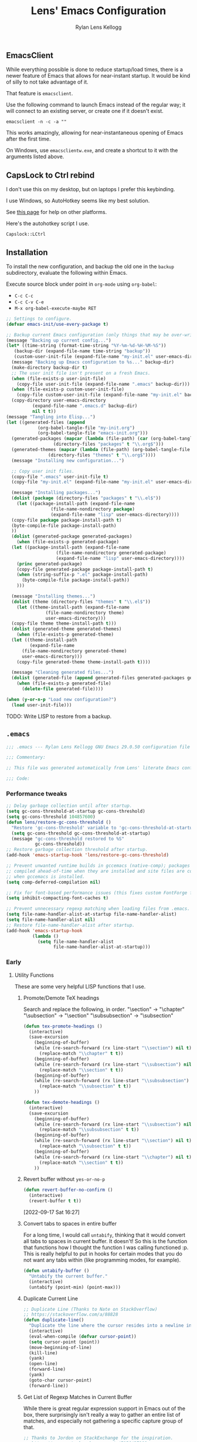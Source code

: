#+title: Lens' Emacs Configuration
#+author: Rylan Lens Kellogg
#+description: A literate Emacs configuration file.
#+created: <2022-06-26 Sun>
#+startup: content
#+options: num:nil toc:nil
#+toc: headlines 3

** EmacsClient

While everything possible is done to reduce startup/load times,
there is a newer feature of Emacs that allows for near-instant startup.
It would be kind of silly to not take advantage of it.

That feature is ~emacsclient~.

Use the following command to launch Emacs instead of the regular way;
it will connect to an existing server, or create one if it doesn't exist.

#+begin_src shell :results none
  emacsclient -n -c -a ""
#+end_src

This works amazingly, allowing for near-instantaneous opening of Emacs after the first time.

On Windows, use ~emacsclientw.exe~, and create a shortcut to it with the arguments listed above.


** CapsLock to Ctrl rebind

I don't use this on my desktop, but on laptops I prefer this keybinding.

I use Windows, so AutoHotkey seems like my best solution.

See [[https://www.devdungeon.com/content/rebind-caps-lock-key-escapecontrol#toc-3][this page]] for help on other platforms.

Here's the autohotkey script I use.
#+begin_src text :tangle no
  Capslock::LCtrl
#+end_src


** Installation

To install the new configuration, and backup the old one in
the ~backup~ subdirectory, evaluate the following within Emacs.

Execute source block under point in ~org-mode~ using ~org-babel~:
- ~C-c C-c~
- ~C-c C-v C-e~
- ~M-x org-babel-execute-maybe RET~

#+name: install
#+begin_src emacs-lisp :dir . :results none
  ;; Settings to configure.
  (defvar emacs-init/use-every-package t)

  ;; Backup current Emacs configuration (only things that may be over-written).
  (message "Backing up current config...")
  (let* ((time-string (format-time-string "%Y-%m-%d-%H-%M-%S"))
     (backup-dir (expand-file-name time-string "backup"))
     (custom-user-init-file (expand-file-name "my-init.el" user-emacs-directory)))
    (message "Backing up Emacs configuration to %s..." backup-dir)
    (make-directory backup-dir t)
    ;; The user init file isn't present on a fresh Emacs.
    (when (file-exists-p user-init-file)
      (copy-file user-init-file (expand-file-name ".emacs" backup-dir)))
    (when (file-exists-p custom-user-init-file)
      (copy-file custom-user-init-file (expand-file-name "my-init.el" backup-dir) t))
    (copy-directory user-emacs-directory
            (expand-file-name ".emacs.d" backup-dir)
            nil t t))
  (message "Tangling into Elisp...")
  (let ((generated-files (append
              (org-babel-tangle-file "my-init.org")
              (org-babel-tangle-file "emacs-init.org")))
    (generated-packages (mapcar (lambda (file-path) (car (org-babel-tangle-file file-path)))
                    (directory-files "packages" t "\\.org$")))
    (generated-themes (mapcar (lambda (file-path) (org-babel-tangle-file file-path))
                  (directory-files "themes" t "\\.org$"))))
    (message "Installing new configuration...")

    ;; Copy user init files.
    (copy-file ".emacs" user-init-file t)
    (copy-file "my-init.el" (expand-file-name "my-init.el" user-emacs-directory) t)

    (message "Installing packages...")
    (dolist (package (directory-files "packages" t "\\.el$"))
      (let ((package-install-path (expand-file-name
                   (file-name-nondirectory package)
                   (expand-file-name "lisp" user-emacs-directory))))
    (copy-file package package-install-path t)
    (byte-compile-file package-install-path)
    ))
    (dolist (generated-package generated-packages)
      (when (file-exists-p generated-package)
    (let ((package-install-path (expand-file-name
                     (file-name-nondirectory generated-package)
                     (expand-file-name "lisp" user-emacs-directory))))
      (princ generated-package)
      (copy-file generated-package package-install-path t)
      (when (string-suffix-p ".el" package-install-path)
        (byte-compile-file package-install-path))
      )))

    (message "Installing themes...")
    (dolist (theme (directory-files "themes" t "\\.el$"))
      (let ((theme-install-path (expand-file-name
                 (file-name-nondirectory theme)
                 user-emacs-directory)))
    (copy-file theme theme-install-path t)))
    (dolist (generated-theme generated-themes)
      (when (file-exists-p generated-theme)
    (let ((theme-install-path
           (expand-file-name
        (file-name-nondirectory generated-theme)
        user-emacs-directory)))
      (copy-file generated-theme theme-install-path t))))

    (message "Cleaning generated files...")
    (dolist (generated-file (append generated-files generated-packages generated-themes))
      (when (file-exists-p generated-file)
        (delete-file generated-file))))

  (when (y-or-n-p "Load new configuration?")
    (load user-init-file)))
#+end_src

TODO: Write LISP to restore from a backup.

** ~.emacs~

#+begin_src emacs-lisp :mkdirp yes :tangle .emacs
  ;;; .emacs --- Rylan Lens Kellogg GNU Emacs 29.0.50 configuration file -*- lexical-binding: t; -*-

  ;;; Commentary:

  ;; This file was generated automatically from Lens' literate Emacs configuration.

  ;;; Code:
#+end_src

*** Performance tweaks

#+begin_src emacs-lisp :mkdirp yes :tangle .emacs
  ;; Delay garbage collection until after startup.
  (setq gc-cons-threshold-at-startup gc-cons-threshold)
  (setq gc-cons-threshold 104857600)
  (defun lens/restore-gc-cons-threshold ()
    "Restore 'gc-cons-threshold' variable to 'gc-cons-threshold-at-startup'."
    (setq gc-cons-threshold gc-cons-threshold-at-startup)
    (message "gc-cons-threshold restored to %S"
             gc-cons-threshold))
  ;; Restore garbage collection threshold after startup.
  (add-hook 'emacs-startup-hook 'lens/restore-gc-cons-threshold)

  ;; Prevent unwanted runtime builds in gccemacs (native-comp); packages are
  ;; compiled ahead-of-time when they are installed and site files are compiled
  ;; when gccemacs is installed.
  (setq comp-deferred-compilation nil)

  ;; Fix for font-based performance issues (this fixes custom FontForge fonts lagging heavily).
  (setq inhibit-compacting-font-caches t)

  ;; Prevent unnecessary regexp matching when loading files from .emacs.
  (setq file-name-handler-alist-at-startup file-name-handler-alist)
  (setq file-name-handler-alist nil)
  ;; Restore file-name-handler-alist after startup.
  (add-hook 'emacs-startup-hook
            (lambda ()
              (setq file-name-handler-alist
                    file-name-handler-alist-at-startup)))
#+end_src

*** Early

**** Utility Functions

These are some very helpful LISP functions that I use.

***** Promote/Demote TeX headings

Search and replace the following, in order.
"\section" -> "\chapter"
"\subsection" -> "\section"
"\subsubsection" -> "\subsection"

#+begin_src emacs-lisp :mkdirp yes :tangle .emacs
  (defun tex-promote-headings ()
    (interactive)
    (save-excursion
      (beginning-of-buffer)
      (while (re-search-forward (rx line-start "\\section") nil t)
        (replace-match "\\chapter" t t))
      (beginning-of-buffer)
      (while (re-search-forward (rx line-start "\\subsection") nil t)
        (replace-match "\\section" t t))
      (beginning-of-buffer)
      (while (re-search-forward (rx line-start "\\subsubsection") nil t)
        (replace-match "\\subsection" t t))
      ))

  (defun tex-demote-headings ()
    (interactive)
    (save-excursion
      (beginning-of-buffer)
      (while (re-search-forward (rx line-start "\\subsection") nil t)
        (replace-match "\\subsubsection" t t))
      (beginning-of-buffer)
      (while (re-search-forward (rx line-start "\\section") nil t)
        (replace-match "\\subsection" t t))
      (beginning-of-buffer)
      (while (re-search-forward (rx line-start "\\chapter") nil t)
        (replace-match "\\section" t t))
      ))
#+end_src

***** Revert buffer without ~yes-or-no-p~

#+begin_src emacs-lisp :mkdirp yes :tangle .emacs
  (defun revert-buffer-no-confirm ()
    (interactive)
    (revert-buffer t t))
#+end_src

[2022-09-17 Sat 16:27]

***** Convert tabs to spaces in entire buffer

For a long time, I would call ~untabify~, thinking that it would
convert all tabs to spaces in current buffer. It doesn't! So this is
the function that functions how I thought the function I was calling
functioned :p. This is really helpful to put in hooks for certain modes
that you do not want any tabs within (like programming modes, for
example).

#+begin_src emacs-lisp :mkdirp yes :tangle .emacs
  (defun untabify-buffer ()
    "Untabify the current buffer."
    (interactive)
    (untabify (point-min) (point-max)))
#+end_src

***** Duplicate Current Line

#+begin_src emacs-lisp :mkdirp yes :tangle .emacs
  ;; Duplicate Line (Thanks to Nate on StackOverflow)
  ;; https://stackoverflow.com/a/88828
  (defun duplicate-line()
    "Duplicate the line where the cursor resides into a newline inserted below it."
    (interactive)
    (eval-when-compile (defvar cursor-point))
    (setq cursor-point (point))
    (move-beginning-of-line)
    (kill-line)
    (yank)
    (open-line)
    (forward-line)
    (yank)
    (goto-char cursor-point)
    (forward-line))
#+end_src

***** Get List of Regexp Matches in Current Buffer

While there is great regular expression support in Emacs out of the box,
there surprisingly isn't really a way to gather an entire list of
matches, and especially not gathering a specific capture group of that.

#+begin_src emacs-lisp :mkdirp yes :tangle .emacs
  ;; Thanks to Jordon on StackExchange for the inspiration.
  ;; https://emacs.stackexchange.com/a/7156/37908
  (defun matches-in-buffer (regexp &optional buffer capture-group)
    "Return a list of strings matching REGEXP in BUFFER, \
  or the current buffer if not one is not given.

  If CAPTURE-GROUP is given, it is passed as the \
  NUM argument to 'match-string-no-properties'."
    (let ((matches)
          (cap-group (if capture-group capture-group 0)))
      (save-match-data
        (save-excursion
          (with-current-buffer (or buffer (current-buffer))
            (save-restriction
              (widen)
              (goto-char (point-min))
              (while (re-search-forward regexp nil t 1)
                (push (match-string-no-properties cap-group) matches)))))
        matches)))
#+end_src

***** Custom Line Wrapping (mostly for code comments)

Basically, take the current line and split it into multiple lines
broken before a specific column and between words. Similar to what I do
manually in these org files, and for my code comments.

#+begin_src emacs-lisp :mkdirp yes :tangle .emacs
  (defconst wrap-at-column-whitespace "\t\n\r "
    "All characters within this string at end of each line in
  'wrap-at-column' will be removed before creating a new line.")

  (defun wrap-at-column (column &optional prefix word original-point)
    "Wrap current line into multiple that are COLUMN length or under.

      COLUMN is an integer column number to wrap at. Fed directly to 'move-to-column'.
      PREFIX is a string that will be placed at the beginning of each newline.
      When WORD is non-nil, use 'backward-word' instead of the default 'backward-sexp'.
      ORIGINAL-POINT is used internally to restore point; pass nil iff you must."
    (interactive "NWrap at Column: \n")
    (unless original-point
      (setq original-point (point)))
    (beginning-of-line)
    ;; When line contains COLUMN columns...
    (if (= column (move-to-column column))
        (progn
          ;; Unless there is whitespace at COLUMN, skip to beginning of sexp/word.
          (unless (seq-contains wrap-at-column-whitespace (char-before))
            (if word
                (backward-word)
              (backward-sexp)))
          ;; Move behind opening parens/braces/quotes.
          (when (or (eq ?\( (char-before))
                    (eq ?\[ (char-before))
                    (eq ?\{ (char-before)))
            (backward-char))
          ;; Delete whitespace at end of line...
          ;; Delete whitespace forwards...
          (skip-chars-forward wrap-at-column-whitespace)
          ;; Delete whitespace backwards...
          (let ((end (point)))
            (skip-chars-backward wrap-at-column-whitespace)
            (delete-region (point) end))
          (newline)
          (when prefix (insert prefix))
          (wrap-at-column column prefix word original-point))
      (goto-char original-point)))

  (defun wrap-comment (column)
    (interactive "NWrap at Column: \n")
    (wrap-at-column column (concat comment-start " ")))

  (defun lens/wrap-comment ()
    (interactive)
    (let ((original-point (point)))
      (beginning-of-line)
      (beginning-of-line-text)
      (let ((prefix (buffer-substring (line-beginning-position) (point))))
        (wrap-at-column (+ 72 (- (point) (line-beginning-position))) prefix t original-point))))
#+end_src

This is actually incredibly useful, as long comments can be organized
into the proper format just like that. Not to mention the bonus from
writing plain text and being able to cap paragraphs at a certain
length line.

[2022-09-12 Mon 16:26]

***** Disable all themes (they stack)

#+begin_src emacs-lisp :mkdirp yes :tangle .emacs
  ;; Disable all themes (they stack and can only be disabled one-by-one,
  ;; by default)
  (defun disable-all-themes ()
    "Disable all themes found in 'custom-enabled-themes' list variable."
    (interactive)
    ;; TODO: Do I need a defvar for custom-enabled-themes here?
    (mapcar (lambda (x) (disable-theme x)) custom-enabled-themes))
#+end_src

***** Filename-Compatible Timestamp

Timestamps often don't end up in a format that is usable within a
filename; this one is, while still adhering to ISO 8601 specification.

#+begin_src emacs-lisp :mkdirp yes :tangle .emacs
  (defun filename-timestamp ()
    "Return a string containing the current time adhering to ISO 8601 format
  while not using any illegal characters in filenames, like `:`."
    (interactive)
    (let ((timestamp-string (format-time-string "%FT%H%M%S%z")))
      (if (called-interactively-p)
          (message "It is currently %s" timestamp-string)
        timestamp-string)))
#+end_src

***** TODO Snake Case to Camel Case Converter

**** Open New Frames in Fullscreen

#+begin_src emacs-lisp :mkdirp yes :tangle .emacs
  ;; Have Emacs open in fullscreen, no window frame.
  ;; NOTE: This may break tools that use new frames (like `ediff`).
  (add-to-list 'default-frame-alist '(fullscreen . fullscreen))
#+end_src

**** Extend lisp source directories

Add ~lisp~ and ~external_lisp~ subdirectories of ~user-emacs-directory~
to the global load path, meaning Elisp may be loaded from them.

#+begin_src emacs-lisp :mkdirp yes :tangle .emacs
  ;; Add ability to load files from `~/.emacs.d/lisp` and `~/.emacs.d/external_lisp`.
  (add-to-list 'load-path (expand-file-name "lisp" user-emacs-directory))
  (add-to-list 'load-path (expand-file-name "external_lisp" user-emacs-directory))
#+end_src

**** Disable unnecessary GUI elements

#+begin_src emacs-lisp :mkdirp yes :tangle .emacs
  ;; Disable unnecessary GUI elements.
  (menu-bar-mode -1)
  (tool-bar-mode -1)
  (scroll-bar-mode -1)
  (setq inhibit-splash-screen t)
  (setq use-file-dialog nil)
#+end_src

**** Initialize Package Management

#+begin_src emacs-lisp :mkdirp yes :tangle .emacs
  ;;; Initialize package management

  (eval-when-compile
    (require 'package)
    (setq load-prefer-newer t)
    (setq package-enable-at-startup nil)
    (setq package-archives '(("gnu" . "https://elpa.gnu.org/packages/")
                             ("melpa" . "https://melpa.org/packages/")
                             ("org" . "https://orgmode.org/elpa/")))
    (package-initialize)
    ;; use-package bootstrap
    (unless (package-installed-p 'use-package)
      (package-refresh-contents)
      (package-install 'use-package))
    (require 'use-package)
    (setq use-package-always-ensure t)
    ;; use-package depends on bind-key if :bind is used.
    (require 'bind-key))

  ;; Automatically compile Elisp files for all da speedz.
  (use-package auto-compile
    :defer nil
    :config
    (auto-compile-on-load-mode))
#+end_src

**** Load ~my-init~

~my-init~ is tangled from ~my-init.org~, and contains custom
initialization per each machine/user of this Emacs config.

#+begin_src emacs-lisp :mkdirp yes :tangle .emacs
  ;;; Load user-specific Initialization
  (load (expand-file-name "my-init" user-emacs-directory) t)
#+end_src

*** Packages

NOTE: The packages in the ~packages~ subdirectory automatically
include themselves by default. \
Exclude them by defining ~emacs-init/use-every-package~ to nil.

#+begin_src emacs-lisp :mkdirp yes :tangle .emacs
  ;;; icomplete-vertical
  ;; Vertical completions in the minibuffer.
  ;; https://github.com/oantolin/icomplete-vertical
  (use-package icomplete-vertical
    :demand t
    :bind
    (:map icomplete-minibuffer-map
          ("<down>"     . icomplete-forward-completions)
          ("C-n"        . icomplete-forward-completions)
          ("<up>"       . icomplete-backward-completions)
          ("C-p"        . icomplete-backward-completions)
          ("<C-tab>"    . icomplete-force-complete)
          ("<C-return>" . icomplete-force-complete-and-exit))
    :custom-face
    (icomplete-first-match
     ((t (:inherit font-lock-string-face))))
    (completions-first-difference
     ((t (:inherit font-lock-string-face))))
    :custom
    (completion-styles '(partial-completion substring))
    (completion-category-overrides '((file (styles basic substring))))
    (read-file-name-completion-ignore-case t)
    (read-buffer-completion-ignore-case t)
    (completion-ignore-case t)
    :config
    (icomplete-mode)
    (icomplete-vertical-mode))

  ;;; multiple-cursors
  ;; Create multiple cursors within a single buffer.
  ;; https://github.com/magnars/multiple-cursors.el
  (use-package multiple-cursors
    :bind
    (("C->"           . mc/mark-next-like-this)
     ("C-<"           . mc/mark-previous-like-this)
     ("C-?"           . mc/mark-all-like-this)
     ("<C-M-mouse-1>" . mc/add-cursor-on-click)))

  ;;; eglot
  ;; Language server protocol interface.
  ;; Simple and fairly non-intrusive.
  ;; https://github.com/joaotavora/eglot
  (use-package eglot
    :hook
    ((c-mode
      c++-mode
      cmake-mode)
     . eglot-ensure)
    :custom
    (eglot-send-changes-idle-time 0))

  ;;; magit
  ;; Magic git integration.
  ;; https://magit.vc/
  (use-package magit
    :defer t)

  ;;; smartparens
  ;; I use this over the built-in `electric-pair-mode` due to it
  ;; automatically handling escaped characters within pairs very well.
  ;; https://github.com/Fuco1/smartparens
  (use-package smartparens
    :config
    (smartparens-global-mode t))

  ;;; which-key
  ;; When a key chord is pressed but not yet completed, a list of completions is shown.
  ;; https://github.com/justbur/emacs-which-key
  (use-package which-key
    :config
    (which-key-mode t))

  ;;; yasnippet
  ;; Insert templated snippets of text at point.
  (use-package yasnippet-snippets
    :defer t)
  (use-package yasnippet
    :defer t
    :bind
    (("C-'" . yas-insert-snippet))
    :config
    (yas-global-mode 1))

  ;;; move-text
  ;; Move a line or region of text up or down through a file.
  ;; I only ever use it to move single lines, but it is very helpful.
  ;; NOTE: org-mode shadows these keybindings, so maybe choose
  ;; something else? Or just bind other keys in org-mode.
  ;; https://github.com/emacsfodder/move-text
  (use-package move-text
    :bind
    (("M-p" . 'move-text-up)
     ("M-n" . 'move-text-down))
    )

  ;; TODO and FIXME highlighting.
  ;; https://github.com/lewang/fic-mode
  (use-package fic-mode
    :hook
    ((prog-mode) . fic-mode)
    :custom-face
    (fic-face
     ((t (:background
          nil
          :foreground
          nil
          :underline
          (:color "red" :style wave)
          )))))

  ;;; uptimes
  ;; Record Emacs session uptimes.
  (use-package uptimes)

  ;;; esup
  ;; Emacs startup should be fast! But why is it slow? Hard to know.
  ;; That's where esup comes in handy: The Emacs StartUp Profiler.
  ;; Thanks to https://github.com/jschaf/esup/issues/54#issuecomment-651247749
  ;; https://github.com/jschaf/esup
  (use-package esup
    :commands esup
    :config
    (setq esup-depth 0))
#+end_src

**** Completion

I used to use ~company-mode~ and activate it manually, but now I use corfu + cape.

#+begin_src emacs-lisp :mkdirp yes :tangle .emacs
  ;;; corfu
  ;; https://github.com/minad/corfu
  (use-package corfu
    ;; Optional customizations
    :custom
    (corfu-auto t)
    (corfu-auto-prefix 1)
    (corfu-auto-delay 0)
    (corfu-preview-current t)
    (corfu-preselect 'first)
    (corfu-popupinfo-delay 0.2)

    :config
    ;; Enable Corfu globally.
    (global-corfu-mode 1)
    (corfu-popupinfo-mode 1)
    ;; Corfu annoyingly rebinds beginning-of-line and end-of-line. No bueno.
    (keymap-unset corfu-map "<remap> <move-beginning-of-line>" t)
    (keymap-unset corfu-map "<remap> <move-end-of-line>" t))

  (defun lens/cape-capf-prog-setup ()
    "Setup 'completion-at-point-functions' for programming derived modes."
    (add-to-list 'completion-at-point-functions 'cape-file)
    (add-to-list 'completion-at-point-functions 'cape-keyword))

  (defun lens/cape-capf-org-setup ()
    "Setup 'completion-at-point-functions' for 'org-mode'."
    (add-to-list 'completion-at-point-functions 'cape-elisp-block))

  (setq-default completion-at-point-functions '(cape-dabbrev))

  ;;; cape
  ;; https://github.com/minad/cape
  (use-package cape
    :custom
    (cape-dabbrev-min-length 0)
    (cape-dabbrev-check-other-buffers nil)
    :hook
    (prog-mode . lens/cape-capf-prog-setup)
    (org-mode . lens/cape-capf-org-setup)
    :config
    (advice-add 'eglot-completion-at-point :around #'cape-wrap-buster))
#+end_src

**** Language Support

***** Assembly

#+begin_src emacs-lisp :mkdirp yes :tangle .emacs
  ;;; GNU Assembly (GAS)
  ;; asm-mode is a built-in, but it has a terrible,
  ;; terrible comment command that must be rebound.
  (use-package asm-mode
    :pin manual
    :ensure nil
    :bind
    (:map asm-mode-map
          (";" . nil)
          (":" . self-insert-command))
    :mode
    ("\\.s\\|.S\\'" . asm-mode))
  ;; The above regexp matches .emacs, we have to explicitly handle it.
  ;; Add .emacs to auto-mode-alist.
  (add-to-list 'auto-mode-alist '("\\.emacs\\'" . emacs-lisp-mode))

  ;;; Netwide Assembly (NASM)
  ;; https://nasm.us/
  (use-package nasm-mode
    :bind
    (:map nasm-mode-map
          (";" . self-insert-command))
    :mode
    ("\\.nasm\\|.asm\\'" . nasm-mode))
#+end_src

***** D

#+begin_src emacs-lisp :mkdirp yes :tangle .emacs
  ;;; D
  ;; https://dlang.org/
  (use-package d-mode
    :mode
    ("\\.d\\'" . d-mode))
#+end_src

***** Markdown

#+begin_src emacs-lisp :mkdirp yes :tangle .emacs
  ;;; Markdown
  ;; Major mode for editing Markdown.
  ;; https://github.com/jrblevin/markdown-mode
  (use-package markdown-mode
    :mode
    ("\\.md\\'" . gfm-mode)
    :hook
    ((markdown-mode) .
     (lambda ()
       outline-minor-mode
       ))
    :custom-face
    (markdown-code-face ((t (:inherit default)))))

#+end_src

***** Meson

#+begin_src emacs-lisp :mkdirp yes :tangle .emacs
  ;;; Meson build files
  ;; https://mesonbuild.com/
  ;; https://github.com/mesonbuild/meson
  (use-package meson-mode
    :mode
    ("\\meson.build\\|.meson\\'" . meson-mode))
#+end_src

***** Rust

#+begin_src emacs-lisp :mkdirp yes :tangle .emacs
  ;;; Rust
  ;; https://www.rust-lang.org/
  (use-package rust-mode
    :mode
    ("\\.rs\\'" . rust-mode))
#+end_src

***** Zig

#+begin_src emacs-lisp :mkdirp yes :tangle .emacs
  ;;; Zig
  ;; https://ziglang.org/
  (use-package zig-mode
    :mode
    ("\\.zig\\'" . zig-mode))
#+end_src

***** EBNF

#+begin_src emacs-lisp :mkdirp yes :tangle .emacs
  ;;; EBNF -- Extended Backus-Naur Form
  ;; https://github.com/nverno/ebnf-mode
  (use-package ebnf-mode
    :mode
    ("\\.bnf\\'" . ebnf-mode))
#+end_src


**** A e s t h e t i c

***** Ligatures

#+begin_src emacs-lisp :mkdirp yes :tangle .emacs
  (use-package ligature
    :config
    ;; Enable all Cascadia Code ligatures in programming modes
    (ligature-set-ligatures 't '("www" "?!" "ae" "ff" "fi" "fl" "ft" "ffl" "ffi" "ct" "fs" "st" "sp" "fj" "fk" "ij" "Th" "ct" "ck" "oo" "TT" "LL"))
    (ligature-set-ligatures 'prog-mode '("|||>" "<|||" "<==>" "<!--" "####" "~~>" "***" "||=" "||>"
                                         ":::" "::=" "=:=" "==>" "=!=" "=>>" "=<<" "=/=" "!=="
                                         "!!." ">=>" ">>=" ">>>" ">>-" ">->" "->>" "-->" "-<<"
                                         "<~~" "<~>" "<*>" "<||" "<|>" "<$>" "<==" "<=>" "<=<" "<->"
                                         "<--" "<-<" "<<=" "<<-" "<<<" "<+>" "</>" "###" "#_(" "..<"
                                         "+++" "/==" "///" "_|_" "www" "&&" "^=" "~~" "~@" "~="
                                         "~>" "~-" "**" "*>" "*/" "||" "|}" "|]" "|=" "|>" "{|"
                                         "[|" "]#" "::" ":=" ":>" ":<" "$>" "==" "=>" "!=" "!!" ">:"
                                         ">=" ">>" ">-" "-~" "->" "-<" "<~" "<*" "<|" "<:"
                                         "<$" "<=" "<>" "<-" "<<" "<+" "</" "#{" "#[" "#:" "#=" "#!"
                                         "##" "#(" "#?" "#_" "%%" ".=" ".-" ".?" "+>" "++" "?:"
                                         "?=" "?." "??" ";;" "/*" "/=" "/>" "//" "__" "~~" "(*" "*)"
                                         "\\\\" "://"))
    ;; Enables ligature checks globally in all buffers.
    (global-ligature-mode t)
    )
#+end_src

***** Fixed-pitch Fix

I hate how fixed-pitch fonts look in Emacs, and it isn't needed when
using a monospace font, anyway.

#+begin_src emacs-lisp :mkdirp yes :tangle .emacs
  ;;; Fixed-pitch face fix
  (set-face-attribute
   'fixed-pitch nil
   :family 'unspecified
   :foundry 'unspecified
   :foreground 'unspecified
   :background 'unspecified)
  (set-face-attribute
   'fixed-pitch-serif nil
   :family 'unspecified
   :foundry 'unspecified
   :foreground 'unspecified
   :background 'unspecified)
#+end_src

***** Smooth Scrolling

Smoother scrolling in newer versions of Emacs.

#+begin_src emacs-lisp :mkdirp yes :tangle .emacs
  ;; Smoother scrolling on newer Emacs
  ;; TODO: Test out `good-scroll.el`
  (when (>= emacs-major-version 29)
    (pixel-scroll-mode t)
    (pixel-scroll-precision-mode t)
    (push 2 mouse-wheel-scroll-amount)
    (setq mouse-wheel-progressive-speed nil)
    (setq pixel-resolution-fine-flag t)
    (setq pixel-dead-time 0.16)
    (keymap-global-set "C-v" 'pixel-scroll-interpolate-down)
    (keymap-global-set "M-v" 'pixel-scroll-interpolate-up))
#+end_src

***** C++ Integer Qualifier Highlighting

#+begin_src emacs-lisp :mkdirp yes :tangle .emacs
  ;;; modern-cpp-font-lock
  ;; Better syntax highlighting for C++ source code.
  ;; TODO: Leverage infix face for constants like `nullptr`.
  ;; https://github.com/ludwigpacifici/modern-cpp-font-lock
  (defface modern-c++-integer-base-face
    `((t (:foreground "#47afff")))
    "The face that will highlight things like `0x`, `0b`, `ull`, etc.")
  (use-package modern-cpp-font-lock
    :hook
    ((c++-mode) . #'modern-c++-font-lock-mode)
    :custom
    (modern-c++-literal-binary-prefix-face 'modern-c++-integer-base-face)
    (modern-c++-literal-octal-prefix-face 'modern-c++-integer-base-face)
    (modern-c++-literal-dec-prefix-face 'modern-c++-integer-base-face)
    (modern-c++-literal-hex-prefix-face 'modern-c++-integer-base-face)
    ;;(modern-c++-literal-binary-infix-face 'modern-c++-integer-base-face)
    ;;(modern-c++-literal-octal-infix-face 'modern-c++-integer-base-face)
    ;;(modern-c++-literal-dec-infix-face 'modern-c++-integer-base-face)
    ;;(modern-c++-literal-hex-infix-face 'modern-c++-integer-base-face)
    (modern-c++-literal-binary-suffix-face 'modern-c++-integer-base-face)
    (modern-c++-literal-octal-suffix-face 'modern-c++-integer-base-face)
    (modern-c++-literal-dec-suffix-face 'modern-c++-integer-base-face)
    (modern-c++-literal-hex-suffix-face 'modern-c++-integer-base-face)
    :config
    (setq modern-c++-font-lock-literal-integer nil))
#+end_src

***** CMake Syntax Highlighting

#+begin_src emacs-lisp :mkdirp yes :tangle .emacs
  ;;; cmake-font-lock
  ;; Better syntax highlighting for CMake scripts.
  ;; https://github.com/Lindydancer/cmake-font-lock
  (use-package cmake-font-lock
    :defer t)
#+end_src

***** EShell Syntax Highlighting

If a command is valid, it's green. If not, it's red. It's unbelievable
how useful and valuable this simple feature is.

#+begin_src emacs-lisp :mkdirp yes :tangle .emacs
  ;;; eshell-syntax-highlighting
  ;; Syntax highlight commands on the EShell command line.
  ;; https://github.com/akreisher/eshell-syntax-highlighting
  (use-package eshell-syntax-highlighting
    :hook
    ((eshell-mode) . eshell-syntax-highlighting-mode)
    :custom-face
    (eshell-prompt ((t (:foreground "#7c8085")))))
#+end_src

***** Centered Text Body

#+begin_src emacs-lisp :mkdirp yes :tangle .emacs
  ;;; olivetti
  ;; Move the body of text of a window to the center; good for writing vs code.
  ;; https://github.com/rnkn/olivetti
  (use-package olivetti
    :commands olivetti-mode
    :custom
    (olivetti-body-width 88))
#+end_src

**** Meaningless Fun

2048, but implemented entirely in Emacs!

#+begin_src emacs-lisp :mkdirp yes :tangle .emacs
  ;; 2048 -- like that phone game
  (use-package 2048-game
    :defer t
    :commands (2048-game))
#+end_src

Emacs has a +yule-log+ mode-line burning, and it smells like napalm!

#+begin_src emacs-lisp :mkdirp yes :tangle .emacs
  ;; A cozy fireplace for Emacs
  ;; https://github.com/johanvts/emacs-fireplace/
  (use-package fireplace
    :defer t
    :commands (fireplace))
#+end_src

***** Zone Out

Zone out after three minutes!
This uses the built-in ~zone~ package.

This broke for me, in GNU Emacs 30.0.50 (build 1, x86_64-w64-mingw32),
with the error message: "Error (use-package): Cannot load zone".
Solution is to disable on versions 29 and newer, as the last one that
worked was in Emacs 28.

#+begin_src emacs-lisp :mkdirp yes :tangle .emacs
  (when (< emacs-major-version 29)
    (use-package zone-rainbow
      :defer t
      :commands (zone-pgm-rainbow))
    (use-package zone-sl
      :defer t
      :commands (zone-pgm-sl))
    (use-package zone
      :config
      (defun zone-choose (pgm)
        "Choose a zone program to run from zone-programs list."
        (interactive
         (list
          (completing-read
           "Program: "
           (mapcar 'symbol-name zone-programs))))
        (let ((zone-programs (list (intern pgm))))
          (zone)))
      ;; Use a subset of the default programs.
      (setq zone-programs
            [zone-pgm-drip
             zone-pgm-explode
             zone-pgm-paragraph-spaz
             zone-pgm-putz-with-case
             zone-pgm-2nd-putz-with-case
             zone-pgm-rainbow
             zone-pgm-stress-destress
             zone-pgm-sl])
      ;; After three minutes of being idle, zone out.
      (zone-when-idle 180)))
#+end_src


*** Late

#+begin_src emacs-lisp :mkdirp yes :tangle .emacs
  ;; Show trailing whitespace highlighted in red.
  (setq show-trailing-whitespace t)

  ;; Auto-revert to disk on file change globally.
  (global-auto-revert-mode t)

  ;; Display line numbers in left fringe.
  (setq display-line-numbers-width-start t)
  (global-display-line-numbers-mode t)

  ;; Soft word wrap
  (setq-default word-wrap t)

  ;; Don't insert a tab when indenting.
  (setq-default indent-tabs-mode nil)

  ;; A tab is equal to four spaces.
  (setq-default tab-width 4)

  ;; No alarm bells!
  (setq ring-bell-function 'ignore)

  ;; Larger history for shell commands.
  (setq comint-input-ring-size 1024)
  (setq eshell-history-size 1024)

  ;; Disable undo in shell mode.
  (add-hook 'shell-mode-hook 'buffer-disable-undo)

  ;; Disable built-in parentheses highlighting.
  (setq show-paren-mode nil)

  ;; Disable blinking cursor.
  (blink-cursor-mode 0)

  ;; Disable built-in version control (Magit is enough)
  (setq vc-handled-backends nil)
#+end_src

**** Cursor customization

#+begin_src emacs-lisp :mkdirp yes :tangle .emacs
  ;; Make the cursor stretch to cover wide characters, like tab. This
  ;; makes them easier to see, without having to resort to whitespace
  ;; mode.
  (setq x-stretch-cursor t)
#+end_src


**** Show trailing whitespace

#+begin_src emacs-lisp :mkdirp yes :tangle .emacs
  ;; Show extra whitespace at the end of a line very clearly.
  (setq-default show-trailing-whitespace t)
#+end_src

**** Report Startup Time

#+begin_src emacs-lisp :mkdirp yes :tangle .emacs
  ;; Show startup time.
  (add-hook 'emacs-startup-hook
            (lambda ()
              (message "Emacs loaded in %s with %d garbage collections."
                       (format "%.2fs" (float-time (time-subtract after-init-time before-init-time)))
                       gcs-done)))
#+end_src

**** Compilation

#+begin_src emacs-lisp :mkdirp yes :tangle .emacs
  ;; Display compilation buffer in a thin side window on the very right.
  (push
   `("\\*compilation\\*"
     (display-buffer-in-side-window)
     (window-width . 0.18)
     (side . right)
     (slot . 1)
     (window-parameters
      (mode-line-format . ("" " %b"))))
   display-buffer-alist)

  ;; Scroll `*compilation*` buffer automatically.
  (setq compilation-scroll-output t)

  ;; Do not ask a million times if I'd like to save my files when compiling >:|
  ;; Shoutout to TTV@Aruseus for this amazing quick tip :^)
  (setq compilation-ask-about-save nil)

  ;; Always kill a running compilation with a new compilation.
  (setq compilation-always-kill t)
#+end_src

**** Customize Emacs file backups

#+begin_src emacs-lisp :mkdirp yes :tangle .emacs

  ;; Save all backups in `~/.emacs.d/backup/` directory.
  (setq backup-directory-alist '(("." . "~/.emacs.d/backup"))
        backup-by-copying t
        version-control t
        delete-old-versions t
        kept-new-versions 15
        kept-old-versions 10)
#+end_src

**** Native/Byte Compilation warnings

Disable some warning types for byte compilation, as they can be quite
annoying when a package is installed or updated or when Emacs starts
up, for example.

#+begin_src emacs-lisp :mkdirp yes :tangle .emacs
  ;; Disable some warning types for byte compilation
  ;; Use `M-X describe-variable byte-compile-warnings` for more info
  (setq byte-compile-warnings '(not docstrings free-vars))
#+end_src

**** Set default file encoding (UTF-8)

#+begin_src emacs-lisp :mkdirp yes :tangle .emacs
  ;; Default file encoding of UTF-8.
  (set-language-environment "UTF-8")
  (prefer-coding-system       'utf-8)
  (set-default-coding-systems 'utf-8)
  (set-terminal-coding-system 'utf-8)
  (set-keyboard-coding-system 'utf-8)
  (setq default-buffer-file-coding-system 'utf-8)
#+end_src

**** Truncate Long Lines, Don't Wrap

#+begin_src emacs-lisp :mkdirp yes :tangle .emacs
  ;; ARG being positive means to truncate long lines; otherwise, they'd
  ;; be folded
  (toggle-truncate-lines 1)
#+end_src
